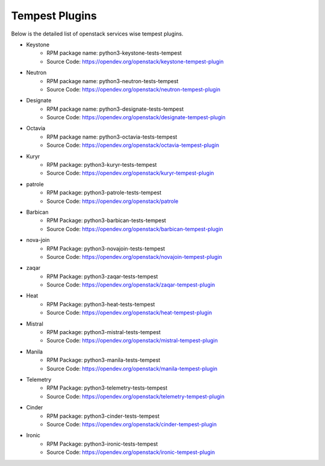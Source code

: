 Tempest Plugins
===============

Below is the detailed list of openstack services wise tempest plugins.

* Keystone
    * RPM package name: python3-keystone-tests-tempest
    * Source Code: https://opendev.org/openstack/keystone-tempest-plugin

* Neutron
    * RPM package name: python3-neutron-tests-tempest
    * Source Code: https://opendev.org/openstack/neutron-tempest-plugin

* Designate
    * RPM package name: python3-designate-tests-tempest
    * Source Code: https://opendev.org/openstack/designate-tempest-plugin

* Octavia
    * RPM package name: python3-octavia-tests-tempest
    * Source Code: https://opendev.org/openstack/octavia-tempest-plugin

* Kuryr
    * RPM package: python3-kuryr-tests-tempest
    * Source Code: https://opendev.org/openstack/kuryr-tempest-plugin

* patrole
    * RPM package: python3-patrole-tests-tempest
    * Source Code: https://opendev.org/openstack/patrole

* Barbican
    * RPM Package: python3-barbican-tests-tempest
    * Source Code: https://opendev.org/openstack/barbican-tempest-plugin

* nova-join
    * RPM Package: python3-novajoin-tests-tempest
    * Source Code: https://opendev.org/openstack/novajoin-tempest-plugin

* zaqar
    * RPM Package: python3-zaqar-tests-tempest
    * Source Code: https://opendev.org/openstack/zaqar-tempest-plugin

* Heat
    * RPM Package: python3-heat-tests-tempest
    * Source Code: https://opendev.org/openstack/heat-tempest-plugin

* Mistral
    * RPM package: python3-mistral-tests-tempest
    * Source Code: https://opendev.org/openstack/mistral-tempest-plugin

* Manila
    * RPM Package: python3-manila-tests-tempest
    * Source Code: https://opendev.org/openstack/manila-tempest-plugin

* Telemetry
    * RPM Package: python3-telemetry-tests-tempest
    * Source Code: https://opendev.org/openstack/telemetry-tempest-plugin

* Cinder
    * RPM package: python3-cinder-tests-tempest
    * Source Code: https://opendev.org/openstack/cinder-tempest-plugin

* Ironic
    * RPM Package: python3-ironic-tests-tempest
    * Source Code: https://opendev.org/openstack/ironic-tempest-plugin
